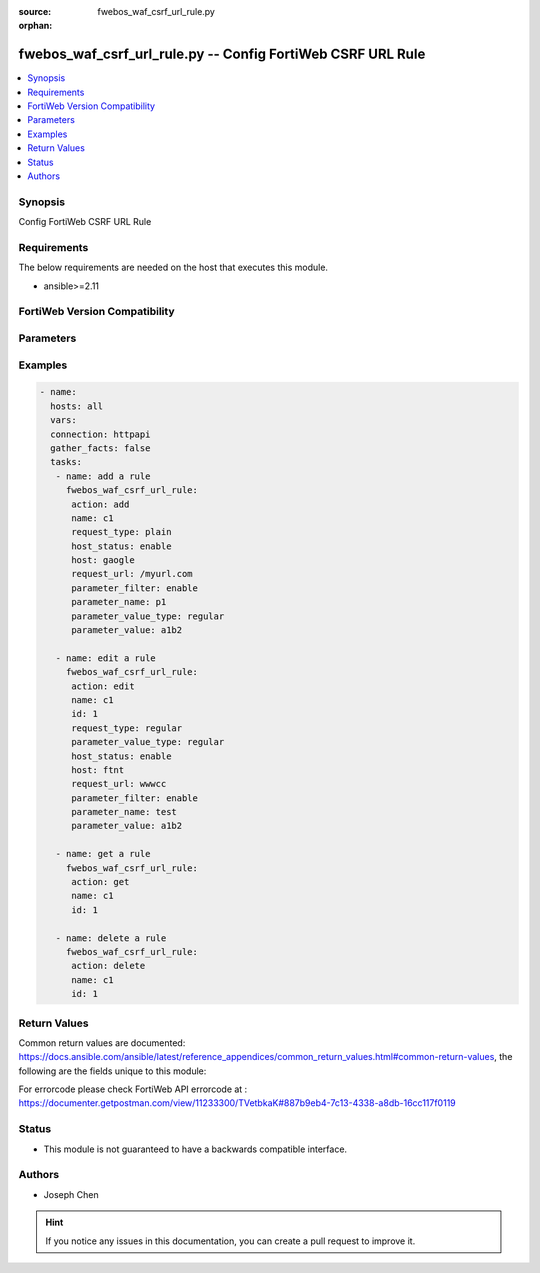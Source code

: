 :source: fwebos_waf_csrf_url_rule.py

:orphan:

.. fwebos_waf_csrf_url_rule.py:

fwebos_waf_csrf_url_rule.py -- Config FortiWeb CSRF URL Rule
++++++++++++++++++++++++++++++++++++++++++++++++++++++++++++++++++++++++++++++++++++++++++++++++++++++++++++++++++++++++++++++++++++++++++++++++

.. versionadded:: 1.0.1

.. contents::
   :local:
   :depth: 1


Synopsis
--------
Config FortiWeb CSRF URL Rule


Requirements
------------
The below requirements are needed on the host that executes this module.

- ansible>=2.11


FortiWeb Version Compatibility
------------------------------


.. raw:: html

 <br>
 <table>
 <tr>
 <td></td>
 <td><code class="docutils literal notranslate">v7.0.x </code></td>
 <td><code class="docutils literal notranslate">v7.2.x </code></td>
 <td><code class="docutils literal notranslate">v7.4.x </code></td>
 <td><code class="docutils literal notranslate">v7.6.x </code></td>
 </tr>
 <tr>
 <td>fwebos_waf_csrf_url_rule.py</td>
 <td>yes</td>
 <td>yes</td>
 <td>yes</td>
 <td>yes</td>
 </tr>
 </table>
 <p>



Parameters
----------


.. raw:: html


  <ul>
  <li><span class="li-head">body</span> Possible parameters to go in the body for the request <span class="li-required">required: True </li>
        <ul class="ul-self">
              <li><span class="li-head"> name </span> name of the CSRF url rule<span class="li-normal"> type:string 
                    maxLength:63</span></li>
              <li><span class="li-head"> host_status </span> Enable to apply this rule only to HTTP requests for specific web hosts. Disable to match the rule based on the URL and any parameter filter only.<span class="li-normal"> type:string choice:
                      enable,
                      disable,</span></li>     
              <li><span class="li-head"> host </span> Select a protected host names entry (either a web host name or IP address).<span class="li-normal"> type:string
                    maxLength:255</span></li>   
              <li><span class="li-head"> request_type </span> Select whether Full URL contains a literal URL (Simple String), or a regular expression designed to match multiple URLs (Regular Expression).<span class="li-normal"> type:string choice:
                      plain,
                      regular,</span></li>
              <li><span class="li-head"> request_url </span> a literal URL or regular expression.<span class="li-normal"> type:string
                    maxLength:255</span></li> 
              <li><span class="li-head"> parameter_filter </span> Select to specify a parameter name and value to match. The parameter can be located in either the URL or the HTTP body of a request.<span class="li-normal"> type:string choice:
                      enable,
                      disable,</span></li>     
              <li><span class="li-head"> parameter_name </span> Enter the parameter name to match.<span class="li-normal"> type:string
                    maxLength:63</span></li> 
              <li><span class="li-head"> parameter_value </span> Enter either a literal URL or regular expression.<span class="li-normal"> type:string
                    maxLength:255</span></li>   
        <li><span class="li-head">mkey</span> If present, objects will be filtered on property with this name  <span class="li-normal"> type:string </span></li><li><span class="li-head">vdom</span> Specify the Virtual Domain(s) from which results are returned or changes are applied to. If this parameter is not provided, the management VDOM will be used. If the admin does not have access to the VDOM, a permission error will be returned. The URL parameter is one of: vdom=root (Single VDOM) vdom=vdom1,vdom2 (Multiple VDOMs) vdom=* (All VDOMs)   <span class="li-normal"> type:array </span></li><li><span class="li-head">clone_mkey</span> Use *clone_mkey* to specify the ID for the new resource to be cloned.  If *clone_mkey* is set, *mkey* must be provided which is cloned from.   <span class="li-normal"> type:string </span></li>
  </ul>

Examples
--------
.. code-block:: yaml+jinja

 - name:
   hosts: all
   vars:
   connection: httpapi
   gather_facts: false
   tasks:
    - name: add a rule
      fwebos_waf_csrf_url_rule:
       action: add 
       name: c1
       request_type: plain
       host_status: enable
       host: gaogle
       request_url: /myurl.com
       parameter_filter: enable
       parameter_name: p1
       parameter_value_type: regular
       parameter_value: a1b2

    - name: edit a rule
      fwebos_waf_csrf_url_rule:
       action: edit 
       name: c1
       id: 1
       request_type: regular
       parameter_value_type: regular
       host_status: enable
       host: ftnt
       request_url: wwwcc
       parameter_filter: enable
       parameter_name: test
       parameter_value: a1b2

    - name: get a rule
      fwebos_waf_csrf_url_rule:
       action: get 
       name: c1
       id: 1

    - name: delete a rule
      fwebos_waf_csrf_url_rule:
       action: delete 
       name: c1
       id: 1


Return Values
-------------
Common return values are documented: https://docs.ansible.com/ansible/latest/reference_appendices/common_return_values.html#common-return-values, the following are the fields unique to this module:

.. raw:: html

    <ul><li><span class="li-return"> 200 </span> : OK: Request returns successful</li>
      <li><span class="li-return"> 400 </span> : Bad Request: Request cannot be processed by the API</li>
      <li><span class="li-return"> 401 </span> : Not Authorized: Request without successful login session</li>
      <li><span class="li-return"> 403 </span> : Forbidden: Request is missing CSRF token or administrator is missing access profile permissions.</li>
      <li><span class="li-return"> 404 </span> : Resource Not Found: Unable to find the specified resource.</li>
      <li><span class="li-return"> 405 </span> : Method Not Allowed: Specified HTTP method is not allowed for this resource. </li>
      <li><span class="li-return"> 413 </span> : Request Entity Too Large: Request cannot be processed due to large entity </li>
      <li><span class="li-return"> 424 </span> : Failed Dependency: Fail dependency can be duplicate resource, missing required parameter, missing required attribute, invalid attribute value</li>
      <li><span class="li-return"> 429 </span> : Access temporarily blocked: Maximum failed authentications reached. The offended source is temporarily blocked for certain amount of time.</li>
      <li><span class="li-return"> 500 </span> : Internal Server Error: Internal error when processing the request </li>
      
    </ul>

For errorcode please check FortiWeb API errorcode at : https://documenter.getpostman.com/view/11233300/TVetbkaK#887b9eb4-7c13-4338-a8db-16cc117f0119

Status
------

- This module is not guaranteed to have a backwards compatible interface.


Authors
-------

- Joseph Chen

.. hint::
	If you notice any issues in this documentation, you can create a pull request to improve it.